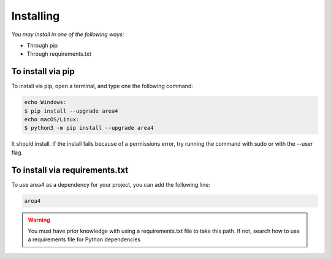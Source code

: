 Installing
==========

*You may install in one of the following ways:*

- Through pip
- Through requirements.txt

To install via pip
------------------
To install via pip, open a terminal, and type one the following command:

.. code-block:: console
    
    echo Windows:
    $ pip install --upgrade area4
    echo macOS/Linux:
    $ python3 -m pip install --upgrade area4

It should install.
If the install fails because of a permissions error, try running the command with sudo or with the --user flag.

To install via requirements.txt
-------------------------------

To use area4 as a dependency for your project, you can add the following line:

.. code-block:: console

    area4

.. warning:: You must have prior knowledge with using a requirements.txt file to take this path.  If not, search how to use a requirements file for Python dependencies
